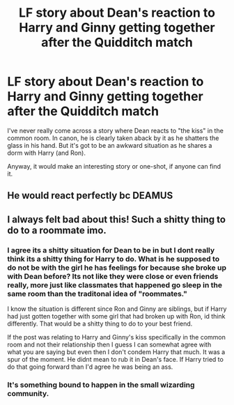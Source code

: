 #+TITLE: LF story about Dean's reaction to Harry and Ginny getting together after the Quidditch match

* LF story about Dean's reaction to Harry and Ginny getting together after the Quidditch match
:PROPERTIES:
:Author: goodlife23
:Score: 10
:DateUnix: 1503775574.0
:DateShort: 2017-Aug-26
:FlairText: Request
:END:
I've never really come across a story where Dean reacts to "the kiss" in the common room. In canon, he is clearly taken aback by it as he shatters the glass in his hand. But it's got to be an awkward situation as he shares a dorm with Harry (and Ron).

Anyway, it would make an interesting story or one-shot, if anyone can find it.


** He would react perfectly bc DEAMUS
:PROPERTIES:
:Author: Katagma
:Score: 1
:DateUnix: 1503974203.0
:DateShort: 2017-Aug-29
:END:


** I always felt bad about this! Such a shitty thing to do to a roommate imo.
:PROPERTIES:
:Author: I_cant_even_blink
:Score: 0
:DateUnix: 1503777703.0
:DateShort: 2017-Aug-27
:END:

*** I agree its a shitty situation for Dean to be in but I dont really think its a shitty thing for Harry to do. What is he supposed to do not be with the girl he has feelings for because she broke up with Dean before? Its not like they were close or even friends really, more just like classmates that happened go sleep in the same room than the traditonal idea of "roommates."

I know the situation is different since Ron and Ginny are siblings, but if Harry had just gotten together with some girl that had broken up with Ron, id think differently. That would be a shitty thing to do to your best friend.

If the post was relating to Harry and Ginny's kiss specifically in the common room and not their relationship then I guess I can somewhat agree with what you are saying but even then I don't condem Harry that much. It was a spur of the moment. He didnt mean to rub it in Dean's face. If Harry tried to do that going forward than I'd agree he was being an ass.
:PROPERTIES:
:Author: Emerald-Guardian
:Score: 15
:DateUnix: 1503793942.0
:DateShort: 2017-Aug-27
:END:


*** It's something bound to happen in the small wizarding community.
:PROPERTIES:
:Author: DrTacoLord
:Score: 2
:DateUnix: 1503792308.0
:DateShort: 2017-Aug-27
:END:
